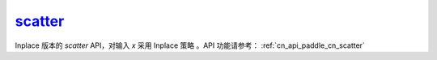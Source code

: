 .. _cn_api_paddle_cn_scatter_:

scatter_
-------------------------------
.. py:function:: paddle.scatter_(x, index, updates, overwrite=True, name=None)

Inplace 版本的 `scatter` API，对输入 `x` 采用 Inplace 策略 。API 功能请参考： :ref:`cn_api_paddle_cn_scatter` 
